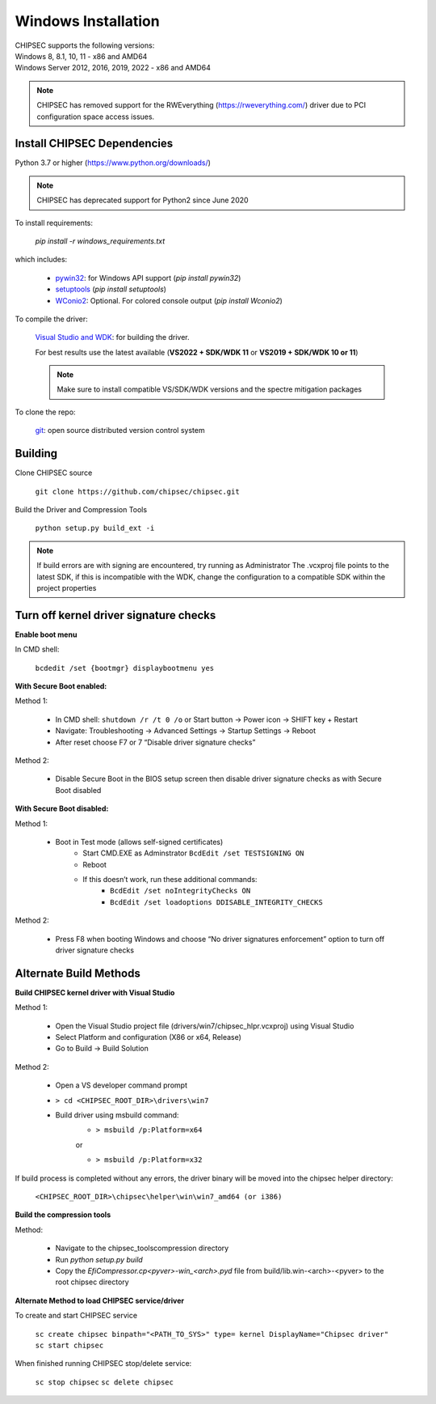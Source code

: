 Windows Installation
====================

| CHIPSEC supports the following versions:
| Windows 8, 8.1, 10, 11 - x86 and AMD64
| Windows Server 2012, 2016, 2019, 2022 - x86 and AMD64

.. note::

   CHIPSEC has removed support for the RWEverything (https://rweverything.com/) driver due to PCI configuration space access issues.

Install CHIPSEC Dependencies
----------------------------

Python 3.7 or higher (https://www.python.org/downloads/)

.. note::

   CHIPSEC has deprecated support for Python2 since June 2020 

To install requirements: 

   `pip install -r windows_requirements.txt`

which includes:

   * `pywin32 <https://pypi.org/project/pywin32/#files>`_: for Windows API support (`pip install pywin32`)
   * `setuptools <https://pypi.org/project/setuptools/>`_ (`pip install setuptools`)
   * `WConio2 <https://pypi.org/project/WConio2/>`_: Optional. For colored console output (`pip install Wconio2`)

To compile the driver:

   `Visual Studio and WDK <https://docs.microsoft.com/en-us/windows-hardware/drivers/download-the-wdk>`_: for building the driver. 
   
   For best results use the latest available (**VS2022 + SDK/WDK 11** or **VS2019 + SDK/WDK 10 or 11**)
   
   .. note::

      Make sure to install compatible VS/SDK/WDK versions and the spectre mitigation packages


To clone the repo:

   `git <https://git-scm.com/>`_: open source distributed version control system

Building
--------

Clone CHIPSEC source

   ``git clone https://github.com/chipsec/chipsec.git``

Build the Driver and Compression Tools
   
   ``python setup.py build_ext -i``

.. note::

   If build errors are with signing are encountered, try running as Administrator
   The .vcxproj file points to the latest SDK, if this is incompatible with the WDK, change the configuration to a compatible SDK within the project properties

Turn off kernel driver signature checks
---------------------------------------

**Enable boot menu**

In CMD shell:
   
   ``bcdedit /set {bootmgr} displaybootmenu yes``

**With Secure Boot enabled:**

Method 1:

   - In CMD shell: ``shutdown /r /t 0 /o`` or Start button -> Power icon -> SHIFT key + Restart
   - Navigate: Troubleshooting -> Advanced Settings -> Startup Settings -> Reboot 
   - After reset choose F7 or 7 “Disable driver signature checks”

Method 2: 

   - Disable Secure Boot in the BIOS setup screen then disable driver signature checks as with Secure Boot disabled

**With Secure Boot disabled:**

Method 1: 

   - Boot in Test mode (allows self-signed certificates)
      - Start CMD.EXE as Adminstrator ``BcdEdit /set TESTSIGNING ON`` 
      - Reboot
      - If this doesn’t work, run these additional commands:
         - ``BcdEdit /set noIntegrityChecks ON``
         - ``BcdEdit /set loadoptions DDISABLE_INTEGRITY_CHECKS``

Method 2: 

   - Press F8 when booting Windows and choose “No driver signatures enforcement” option to turn off driver signature checks

Alternate Build Methods
-----------------------

**Build CHIPSEC kernel driver with Visual Studio**

Method 1:

   - Open the Visual Studio project file (drivers/win7/chipsec_hlpr.vcxproj) using Visual Studio
   - Select Platform and configuration (X86 or x64, Release)
   - Go to Build -> Build Solution

Method 2:

   - Open a VS developer command prompt
   - ``> cd <CHIPSEC_ROOT_DIR>\drivers\win7``
   - Build driver using msbuild command:
      - ``> msbuild /p:Platform=x64``

      or
      
      - ``> msbuild /p:Platform=x32``

If build process is completed without any errors, the driver binary will be moved into the chipsec helper directory: 
   
   ``<CHIPSEC_ROOT_DIR>\chipsec\helper\win\win7_amd64 (or i386)``

**Build the compression tools**

Method:

   - Navigate to the chipsec_tools\compression directory   
   - Run `python setup.py build`
   - Copy the `EfiCompressor.cp<pyver>-win_<arch>.pyd` file from  build/lib.win-<arch>-<pyver> to the root chipsec directory

**Alternate Method to load CHIPSEC service/driver**

To create and start CHIPSEC service

   ``sc create chipsec binpath="<PATH_TO_SYS>" type= kernel DisplayName="Chipsec driver"``
   ``sc start chipsec``

When finished running CHIPSEC stop/delete service:

   ``sc stop chipsec``
   ``sc delete chipsec``
